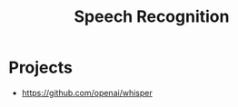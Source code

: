 :PROPERTIES:
:ID:       43f62a20-6464-4bfe-b2db-fb6654000a2f
:END:
#+title: Speech Recognition

* Projects
+ https://github.com/openai/whisper
